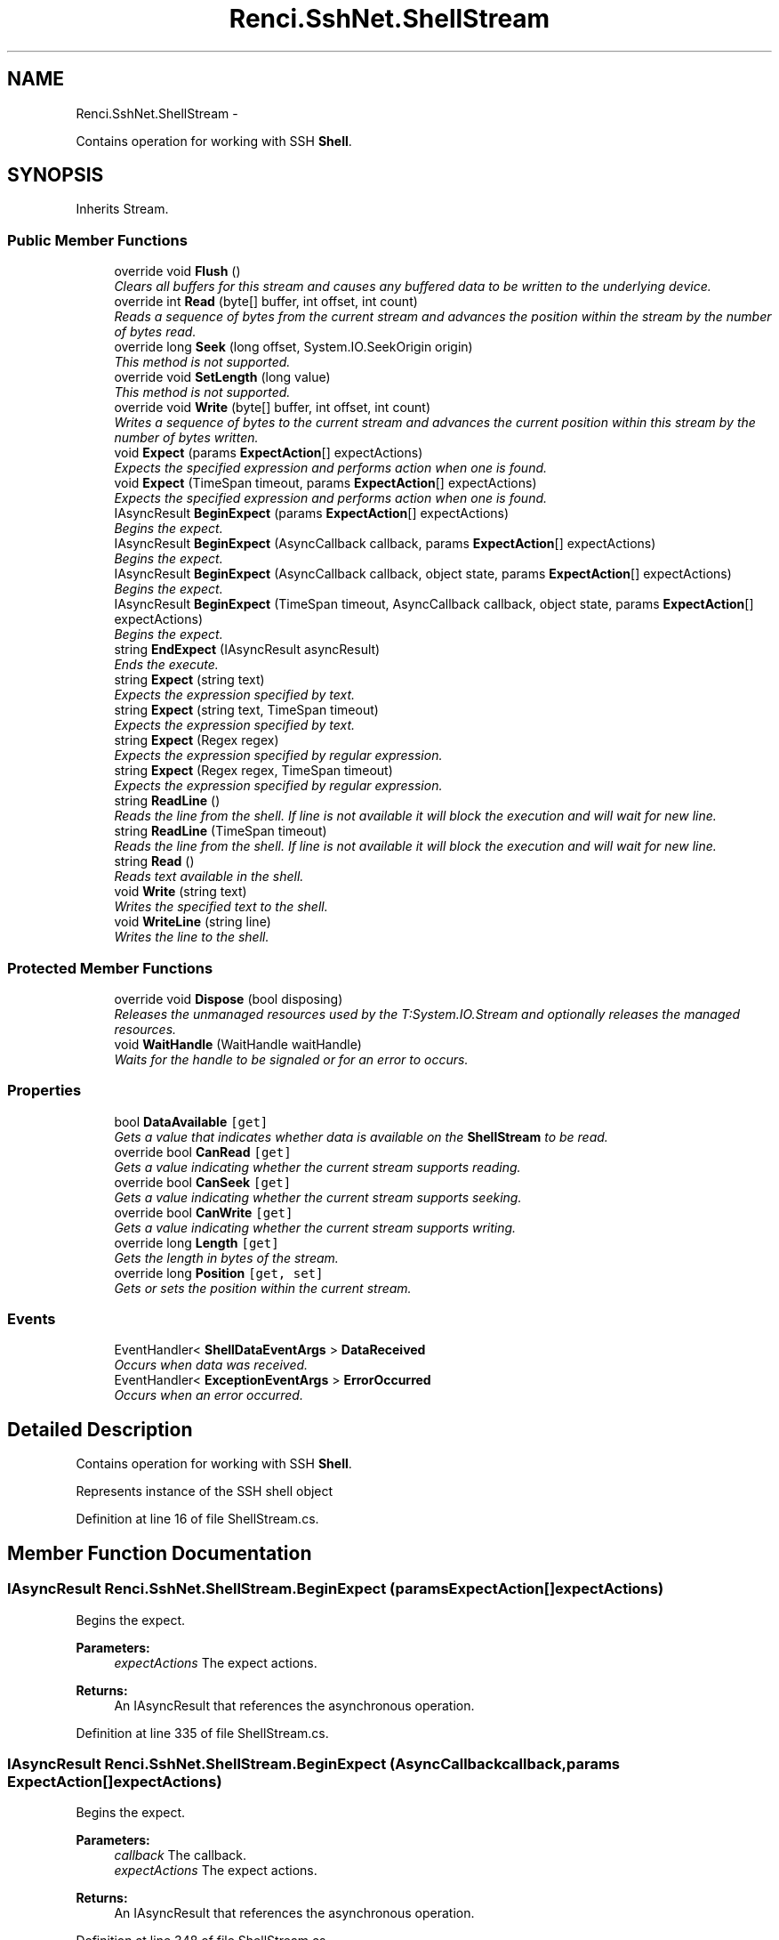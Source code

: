 .TH "Renci.SshNet.ShellStream" 3 "Fri Jul 5 2013" "Version 1.0" "HSA.InfoSys" \" -*- nroff -*-
.ad l
.nh
.SH NAME
Renci.SshNet.ShellStream \- 
.PP
Contains operation for working with SSH \fBShell\fP\&.  

.SH SYNOPSIS
.br
.PP
.PP
Inherits Stream\&.
.SS "Public Member Functions"

.in +1c
.ti -1c
.RI "override void \fBFlush\fP ()"
.br
.RI "\fIClears all buffers for this stream and causes any buffered data to be written to the underlying device\&. \fP"
.ti -1c
.RI "override int \fBRead\fP (byte[] buffer, int offset, int count)"
.br
.RI "\fIReads a sequence of bytes from the current stream and advances the position within the stream by the number of bytes read\&. \fP"
.ti -1c
.RI "override long \fBSeek\fP (long offset, System\&.IO\&.SeekOrigin origin)"
.br
.RI "\fIThis method is not supported\&. \fP"
.ti -1c
.RI "override void \fBSetLength\fP (long value)"
.br
.RI "\fIThis method is not supported\&. \fP"
.ti -1c
.RI "override void \fBWrite\fP (byte[] buffer, int offset, int count)"
.br
.RI "\fIWrites a sequence of bytes to the current stream and advances the current position within this stream by the number of bytes written\&. \fP"
.ti -1c
.RI "void \fBExpect\fP (params \fBExpectAction\fP[] expectActions)"
.br
.RI "\fIExpects the specified expression and performs action when one is found\&. \fP"
.ti -1c
.RI "void \fBExpect\fP (TimeSpan timeout, params \fBExpectAction\fP[] expectActions)"
.br
.RI "\fIExpects the specified expression and performs action when one is found\&. \fP"
.ti -1c
.RI "IAsyncResult \fBBeginExpect\fP (params \fBExpectAction\fP[] expectActions)"
.br
.RI "\fIBegins the expect\&. \fP"
.ti -1c
.RI "IAsyncResult \fBBeginExpect\fP (AsyncCallback callback, params \fBExpectAction\fP[] expectActions)"
.br
.RI "\fIBegins the expect\&. \fP"
.ti -1c
.RI "IAsyncResult \fBBeginExpect\fP (AsyncCallback callback, object state, params \fBExpectAction\fP[] expectActions)"
.br
.RI "\fIBegins the expect\&. \fP"
.ti -1c
.RI "IAsyncResult \fBBeginExpect\fP (TimeSpan timeout, AsyncCallback callback, object state, params \fBExpectAction\fP[] expectActions)"
.br
.RI "\fIBegins the expect\&. \fP"
.ti -1c
.RI "string \fBEndExpect\fP (IAsyncResult asyncResult)"
.br
.RI "\fIEnds the execute\&. \fP"
.ti -1c
.RI "string \fBExpect\fP (string text)"
.br
.RI "\fIExpects the expression specified by text\&. \fP"
.ti -1c
.RI "string \fBExpect\fP (string text, TimeSpan timeout)"
.br
.RI "\fIExpects the expression specified by text\&. \fP"
.ti -1c
.RI "string \fBExpect\fP (Regex regex)"
.br
.RI "\fIExpects the expression specified by regular expression\&. \fP"
.ti -1c
.RI "string \fBExpect\fP (Regex regex, TimeSpan timeout)"
.br
.RI "\fIExpects the expression specified by regular expression\&. \fP"
.ti -1c
.RI "string \fBReadLine\fP ()"
.br
.RI "\fIReads the line from the shell\&. If line is not available it will block the execution and will wait for new line\&. \fP"
.ti -1c
.RI "string \fBReadLine\fP (TimeSpan timeout)"
.br
.RI "\fIReads the line from the shell\&. If line is not available it will block the execution and will wait for new line\&. \fP"
.ti -1c
.RI "string \fBRead\fP ()"
.br
.RI "\fIReads text available in the shell\&. \fP"
.ti -1c
.RI "void \fBWrite\fP (string text)"
.br
.RI "\fIWrites the specified text to the shell\&. \fP"
.ti -1c
.RI "void \fBWriteLine\fP (string line)"
.br
.RI "\fIWrites the line to the shell\&. \fP"
.in -1c
.SS "Protected Member Functions"

.in +1c
.ti -1c
.RI "override void \fBDispose\fP (bool disposing)"
.br
.RI "\fIReleases the unmanaged resources used by the T:System\&.IO\&.Stream and optionally releases the managed resources\&. \fP"
.ti -1c
.RI "void \fBWaitHandle\fP (WaitHandle waitHandle)"
.br
.RI "\fIWaits for the handle to be signaled or for an error to occurs\&. \fP"
.in -1c
.SS "Properties"

.in +1c
.ti -1c
.RI "bool \fBDataAvailable\fP\fC [get]\fP"
.br
.RI "\fIGets a value that indicates whether data is available on the \fBShellStream\fP to be read\&. \fP"
.ti -1c
.RI "override bool \fBCanRead\fP\fC [get]\fP"
.br
.RI "\fIGets a value indicating whether the current stream supports reading\&. \fP"
.ti -1c
.RI "override bool \fBCanSeek\fP\fC [get]\fP"
.br
.RI "\fIGets a value indicating whether the current stream supports seeking\&. \fP"
.ti -1c
.RI "override bool \fBCanWrite\fP\fC [get]\fP"
.br
.RI "\fIGets a value indicating whether the current stream supports writing\&. \fP"
.ti -1c
.RI "override long \fBLength\fP\fC [get]\fP"
.br
.RI "\fIGets the length in bytes of the stream\&. \fP"
.ti -1c
.RI "override long \fBPosition\fP\fC [get, set]\fP"
.br
.RI "\fIGets or sets the position within the current stream\&. \fP"
.in -1c
.SS "Events"

.in +1c
.ti -1c
.RI "EventHandler< \fBShellDataEventArgs\fP > \fBDataReceived\fP"
.br
.RI "\fIOccurs when data was received\&. \fP"
.ti -1c
.RI "EventHandler< \fBExceptionEventArgs\fP > \fBErrorOccurred\fP"
.br
.RI "\fIOccurs when an error occurred\&. \fP"
.in -1c
.SH "Detailed Description"
.PP 
Contains operation for working with SSH \fBShell\fP\&. 

Represents instance of the SSH shell object 
.PP
Definition at line 16 of file ShellStream\&.cs\&.
.SH "Member Function Documentation"
.PP 
.SS "IAsyncResult Renci\&.SshNet\&.ShellStream\&.BeginExpect (params \fBExpectAction\fP[]expectActions)"

.PP
Begins the expect\&. 
.PP
\fBParameters:\fP
.RS 4
\fIexpectActions\fP The expect actions\&.
.RE
.PP
\fBReturns:\fP
.RS 4
An IAsyncResult that references the asynchronous operation\&. 
.RE
.PP

.PP
Definition at line 335 of file ShellStream\&.cs\&.
.SS "IAsyncResult Renci\&.SshNet\&.ShellStream\&.BeginExpect (AsyncCallbackcallback, params \fBExpectAction\fP[]expectActions)"

.PP
Begins the expect\&. 
.PP
\fBParameters:\fP
.RS 4
\fIcallback\fP The callback\&.
.br
\fIexpectActions\fP The expect actions\&.
.RE
.PP
\fBReturns:\fP
.RS 4
An IAsyncResult that references the asynchronous operation\&. 
.RE
.PP

.PP
Definition at line 348 of file ShellStream\&.cs\&.
.SS "IAsyncResult Renci\&.SshNet\&.ShellStream\&.BeginExpect (AsyncCallbackcallback, objectstate, params \fBExpectAction\fP[]expectActions)"

.PP
Begins the expect\&. 
.PP
\fBParameters:\fP
.RS 4
\fIcallback\fP The callback\&.
.br
\fIstate\fP The state\&.
.br
\fIexpectActions\fP The expect actions\&.
.RE
.PP
\fBReturns:\fP
.RS 4
An IAsyncResult that references the asynchronous operation\&. 
.RE
.PP

.PP
Definition at line 362 of file ShellStream\&.cs\&.
.SS "IAsyncResult Renci\&.SshNet\&.ShellStream\&.BeginExpect (TimeSpantimeout, AsyncCallbackcallback, objectstate, params \fBExpectAction\fP[]expectActions)"

.PP
Begins the expect\&. 
.PP
\fBParameters:\fP
.RS 4
\fItimeout\fP The timeout\&.
.br
\fIcallback\fP The callback\&.
.br
\fIstate\fP The state\&.
.br
\fIexpectActions\fP The expect actions\&.
.RE
.PP
\fBReturns:\fP
.RS 4
An IAsyncResult that references the asynchronous operation\&. 
.RE
.PP

.PP
Definition at line 377 of file ShellStream\&.cs\&.
.SS "override void Renci\&.SshNet\&.ShellStream\&.Dispose (booldisposing)\fC [protected]\fP"

.PP
Releases the unmanaged resources used by the T:System\&.IO\&.Stream and optionally releases the managed resources\&. 
.PP
\fBParameters:\fP
.RS 4
\fIdisposing\fP true to release both managed and unmanaged resources; false to release only unmanaged resources\&.
.RE
.PP

.PP
Definition at line 670 of file ShellStream\&.cs\&.
.SS "string Renci\&.SshNet\&.ShellStream\&.EndExpect (IAsyncResultasyncResult)"

.PP
Ends the execute\&. 
.PP
\fBParameters:\fP
.RS 4
\fIasyncResult\fP The async result\&.
.RE
.PP
\fBExceptions:\fP
.RS 4
\fISystem\&.ArgumentException\fP Either the IAsyncResult object did not come from the corresponding async method on this type, or EndExecute was called multiple times with the same IAsyncResult\&.
.RE
.PP

.PP
Definition at line 465 of file ShellStream\&.cs\&.
.SS "void Renci\&.SshNet\&.ShellStream\&.Expect (params \fBExpectAction\fP[]expectActions)"

.PP
Expects the specified expression and performs action when one is found\&. 
.PP
\fBParameters:\fP
.RS 4
\fIexpectActions\fP The expected expressions and actions to perform\&.
.RE
.PP

.PP
Definition at line 263 of file ShellStream\&.cs\&.
.SS "void Renci\&.SshNet\&.ShellStream\&.Expect (TimeSpantimeout, params \fBExpectAction\fP[]expectActions)"

.PP
Expects the specified expression and performs action when one is found\&. 
.PP
\fBParameters:\fP
.RS 4
\fItimeout\fP Time to wait for input\&.
.br
\fIexpectActions\fP The expected expressions and actions to perform, if the specified time elapsed and expected condition have not met, that method will exit without executing any action\&.
.RE
.PP

.PP
Definition at line 273 of file ShellStream\&.cs\&.
.SS "string Renci\&.SshNet\&.ShellStream\&.Expect (stringtext)"

.PP
Expects the expression specified by text\&. 
.PP
\fBParameters:\fP
.RS 4
\fItext\fP The text to expect\&.
.RE
.PP
\fBReturns:\fP
.RS 4
Text available in the shell that ends with expected text\&. 
.RE
.PP

.PP
Definition at line 483 of file ShellStream\&.cs\&.
.SS "string Renci\&.SshNet\&.ShellStream\&.Expect (stringtext, TimeSpantimeout)"

.PP
Expects the expression specified by text\&. 
.PP
\fBParameters:\fP
.RS 4
\fItext\fP The text to expect\&.
.br
\fItimeout\fP Time to wait for input\&.
.RE
.PP
\fBReturns:\fP
.RS 4
Text available in the shell that ends with expected text, if the specified time elapsed returns null\&. 
.RE
.PP

.PP
Definition at line 496 of file ShellStream\&.cs\&.
.SS "string Renci\&.SshNet\&.ShellStream\&.Expect (Regexregex)"

.PP
Expects the expression specified by regular expression\&. 
.PP
\fBParameters:\fP
.RS 4
\fIregex\fP The regular expression to expect\&.
.RE
.PP
\fBReturns:\fP
.RS 4
Text available in the shell that contains all the text that ends with expected expression\&.
.RE
.PP

.PP
Definition at line 506 of file ShellStream\&.cs\&.
.SS "string Renci\&.SshNet\&.ShellStream\&.Expect (Regexregex, TimeSpantimeout)"

.PP
Expects the expression specified by regular expression\&. 
.PP
\fBParameters:\fP
.RS 4
\fIregex\fP The regular expression to expect\&.
.br
\fItimeout\fP Time to wait for input\&.
.RE
.PP
\fBReturns:\fP
.RS 4
Text available in the shell that contains all the text that ends with expected expression, if the specified time elapsed returns null\&. 
.RE
.PP

.PP
Definition at line 519 of file ShellStream\&.cs\&.
.SS "override void Renci\&.SshNet\&.ShellStream\&.Flush ()"

.PP
Clears all buffers for this stream and causes any buffered data to be written to the underlying device\&. 
.PP
\fBExceptions:\fP
.RS 4
\fIT:System\&.IO\&.IOException\fP An I/O error occurs\&. 
.RE
.PP

.PP
Definition at line 110 of file ShellStream\&.cs\&.
.SS "override int Renci\&.SshNet\&.ShellStream\&.Read (byte[]buffer, intoffset, intcount)"

.PP
Reads a sequence of bytes from the current stream and advances the position within the stream by the number of bytes read\&. 
.PP
\fBParameters:\fP
.RS 4
\fIbuffer\fP An array of bytes\&. When this method returns, the buffer contains the specified byte array with the values between \fIoffset\fP  and (\fIoffset\fP  + \fIcount\fP  - 1) replaced by the bytes read from the current source\&.
.br
\fIoffset\fP The zero-based byte offset in \fIbuffer\fP  at which to begin storing the data read from the current stream\&.
.br
\fIcount\fP The maximum number of bytes to be read from the current stream\&.
.RE
.PP
\fBReturns:\fP
.RS 4
The total number of bytes read into the buffer\&. This can be less than the number of bytes requested if that many bytes are not currently available, or zero (0) if the end of the stream has been reached\&. 
.RE
.PP
\fBExceptions:\fP
.RS 4
\fIT:System\&.ArgumentException\fP The sum of \fIoffset\fP  and \fIcount\fP  is larger than the buffer length\&. 
.RE
.PP
.PP
\fBExceptions:\fP
.RS 4
\fIT:System\&.ArgumentNullException\fP \fIbuffer\fP  is null\&. 
.RE
.PP
.PP
\fBExceptions:\fP
.RS 4
\fIT:System\&.ArgumentOutOfRangeException\fP \fIoffset\fP  or \fIcount\fP  is negative\&. 
.RE
.PP
.PP
\fBExceptions:\fP
.RS 4
\fIT:System\&.IO\&.IOException\fP An I/O error occurs\&. 
.RE
.PP
.PP
\fBExceptions:\fP
.RS 4
\fIT:System\&.NotSupportedException\fP The stream does not support reading\&. 
.RE
.PP
.PP
\fBExceptions:\fP
.RS 4
\fIT:System\&.ObjectDisposedException\fP Methods were called after the stream was closed\&. 
.RE
.PP

.PP
Definition at line 177 of file ShellStream\&.cs\&.
.SS "string Renci\&.SshNet\&.ShellStream\&.Read ()"

.PP
Reads text available in the shell\&. 
.PP
\fBReturns:\fP
.RS 4
The text available in the shell\&.
.RE
.PP

.PP
Definition at line 628 of file ShellStream\&.cs\&.
.SS "string Renci\&.SshNet\&.ShellStream\&.ReadLine ()"

.PP
Reads the line from the shell\&. If line is not available it will block the execution and will wait for new line\&. 
.PP
\fBReturns:\fP
.RS 4
The line read from the shell\&.
.RE
.PP

.PP
Definition at line 567 of file ShellStream\&.cs\&.
.SS "string Renci\&.SshNet\&.ShellStream\&.ReadLine (TimeSpantimeout)"

.PP
Reads the line from the shell\&. If line is not available it will block the execution and will wait for new line\&. 
.PP
\fBParameters:\fP
.RS 4
\fItimeout\fP Time to wait for input\&.
.RE
.PP
\fBReturns:\fP
.RS 4
The line read from the shell, if the specified time elapsed returns null\&. 
.RE
.PP

.PP
Definition at line 579 of file ShellStream\&.cs\&.
.SS "override long Renci\&.SshNet\&.ShellStream\&.Seek (longoffset, System\&.IO\&.SeekOriginorigin)"

.PP
This method is not supported\&. 
.PP
\fBParameters:\fP
.RS 4
\fIoffset\fP A byte offset relative to the \fIorigin\fP  parameter\&.
.br
\fIorigin\fP A value of type T:System\&.IO\&.SeekOrigin indicating the reference point used to obtain the new position\&.
.RE
.PP
\fBReturns:\fP
.RS 4
The new position within the current stream\&. 
.RE
.PP
\fBExceptions:\fP
.RS 4
\fIT:System\&.IO\&.IOException\fP An I/O error occurs\&. 
.RE
.PP
.PP
\fBExceptions:\fP
.RS 4
\fIT:System\&.NotSupportedException\fP The stream does not support seeking, such as if the stream is constructed from a pipe or console output\&. 
.RE
.PP
.PP
\fBExceptions:\fP
.RS 4
\fIT:System\&.ObjectDisposedException\fP Methods were called after the stream was closed\&. 
.RE
.PP

.PP
Definition at line 205 of file ShellStream\&.cs\&.
.SS "override void Renci\&.SshNet\&.ShellStream\&.SetLength (longvalue)"

.PP
This method is not supported\&. 
.PP
\fBParameters:\fP
.RS 4
\fIvalue\fP The desired length of the current stream in bytes\&.
.RE
.PP
\fBExceptions:\fP
.RS 4
\fIT:System\&.IO\&.IOException\fP An I/O error occurs\&. 
.RE
.PP
.PP
\fBExceptions:\fP
.RS 4
\fIT:System\&.NotSupportedException\fP The stream does not support both writing and seeking, such as if the stream is constructed from a pipe or console output\&. 
.RE
.PP
.PP
\fBExceptions:\fP
.RS 4
\fIT:System\&.ObjectDisposedException\fP Methods were called after the stream was closed\&. 
.RE
.PP

.PP
Definition at line 219 of file ShellStream\&.cs\&.
.SS "void Renci\&.SshNet\&.ShellStream\&.WaitHandle (WaitHandlewaitHandle)\fC [protected]\fP"

.PP
Waits for the handle to be signaled or for an error to occurs\&. 
.PP
\fBParameters:\fP
.RS 4
\fIwaitHandle\fP The wait handle\&.
.RE
.PP

.PP
Definition at line 697 of file ShellStream\&.cs\&.
.SS "override void Renci\&.SshNet\&.ShellStream\&.Write (byte[]buffer, intoffset, intcount)"

.PP
Writes a sequence of bytes to the current stream and advances the current position within this stream by the number of bytes written\&. 
.PP
\fBParameters:\fP
.RS 4
\fIbuffer\fP An array of bytes\&. This method copies \fIcount\fP  bytes from \fIbuffer\fP  to the current stream\&.
.br
\fIoffset\fP The zero-based byte offset in \fIbuffer\fP  at which to begin copying bytes to the current stream\&.
.br
\fIcount\fP The number of bytes to be written to the current stream\&.
.RE
.PP
\fBExceptions:\fP
.RS 4
\fIT:System\&.ArgumentException\fP The sum of \fIoffset\fP  and \fIcount\fP  is greater than the buffer length\&. 
.RE
.PP
.PP
\fBExceptions:\fP
.RS 4
\fIT:System\&.ArgumentNullException\fP \fIbuffer\fP  is null\&. 
.RE
.PP
.PP
\fBExceptions:\fP
.RS 4
\fIT:System\&.ArgumentOutOfRangeException\fP \fIoffset\fP  or \fIcount\fP  is negative\&. 
.RE
.PP
.PP
\fBExceptions:\fP
.RS 4
\fIT:System\&.IO\&.IOException\fP An I/O error occurs\&. 
.RE
.PP
.PP
\fBExceptions:\fP
.RS 4
\fIT:System\&.NotSupportedException\fP The stream does not support writing\&. 
.RE
.PP
.PP
\fBExceptions:\fP
.RS 4
\fIT:System\&.ObjectDisposedException\fP Methods were called after the stream was closed\&. 
.RE
.PP

.PP
Definition at line 243 of file ShellStream\&.cs\&.
.SS "void Renci\&.SshNet\&.ShellStream\&.Write (stringtext)"

.PP
Writes the specified text to the shell\&. 
.PP
\fBParameters:\fP
.RS 4
\fItext\fP The text to be written to the shell\&.
.RE
.PP

.PP
Definition at line 645 of file ShellStream\&.cs\&.
.SS "void Renci\&.SshNet\&.ShellStream\&.WriteLine (stringline)"

.PP
Writes the line to the shell\&. 
.PP
\fBParameters:\fP
.RS 4
\fIline\fP The line to be written to the shell\&.
.RE
.PP

.PP
Definition at line 660 of file ShellStream\&.cs\&.
.SH "Property Documentation"
.PP 
.SS "override bool Renci\&.SshNet\&.ShellStream\&.CanRead\fC [get]\fP"

.PP
Gets a value indicating whether the current stream supports reading\&. 
.PP
\fBReturns:\fP
.RS 4
true if the stream supports reading; otherwise, false\&.
.RE
.PP

.PP
Definition at line 84 of file ShellStream\&.cs\&.
.SS "override bool Renci\&.SshNet\&.ShellStream\&.CanSeek\fC [get]\fP"

.PP
Gets a value indicating whether the current stream supports seeking\&. 
.PP
\fBReturns:\fP
.RS 4
true if the stream supports seeking; otherwise, false\&.
.RE
.PP

.PP
Definition at line 93 of file ShellStream\&.cs\&.
.SS "override bool Renci\&.SshNet\&.ShellStream\&.CanWrite\fC [get]\fP"

.PP
Gets a value indicating whether the current stream supports writing\&. 
.PP
\fBReturns:\fP
.RS 4
true if the stream supports writing; otherwise, false\&.
.RE
.PP

.PP
Definition at line 102 of file ShellStream\&.cs\&.
.SS "bool Renci\&.SshNet\&.ShellStream\&.DataAvailable\fC [get]\fP"

.PP
Gets a value that indicates whether data is available on the \fBShellStream\fP to be read\&. \fCtrue\fP if data is available to be read; otherwise, \fCfalse\fP\&. 
.PP
Definition at line 49 of file ShellStream\&.cs\&.
.SS "override long Renci\&.SshNet\&.ShellStream\&.Length\fC [get]\fP"

.PP
Gets the length in bytes of the stream\&. 
.PP
\fBReturns:\fP
.RS 4
A long value representing the length of the stream in bytes\&.
.RE
.PP
.PP
\fBExceptions:\fP
.RS 4
\fIT:System\&.NotSupportedException\fP A class derived from Stream does not support seeking\&. 
.RE
.PP
.PP
\fBExceptions:\fP
.RS 4
\fIT:System\&.ObjectDisposedException\fP Methods were called after the stream was closed\&. 
.RE
.PP

.PP
Definition at line 129 of file ShellStream\&.cs\&.
.SS "override long Renci\&.SshNet\&.ShellStream\&.Position\fC [get]\fP, \fC [set]\fP"

.PP
Gets or sets the position within the current stream\&. 
.PP
\fBReturns:\fP
.RS 4
The current position within the stream\&.
.RE
.PP
.PP
\fBExceptions:\fP
.RS 4
\fIT:System\&.IO\&.IOException\fP An I/O error occurs\&. 
.RE
.PP
.PP
\fBExceptions:\fP
.RS 4
\fIT:System\&.NotSupportedException\fP The stream does not support seeking\&. 
.RE
.PP
.PP
\fBExceptions:\fP
.RS 4
\fIT:System\&.ObjectDisposedException\fP Methods were called after the stream was closed\&. 
.RE
.PP

.PP
Definition at line 150 of file ShellStream\&.cs\&.
.SH "Event Documentation"
.PP 
.SS "EventHandler<\fBShellDataEventArgs\fP> Renci\&.SshNet\&.ShellStream\&.DataReceived"

.PP
Occurs when data was received\&. 
.PP
Definition at line 35 of file ShellStream\&.cs\&.
.SS "EventHandler<\fBExceptionEventArgs\fP> Renci\&.SshNet\&.ShellStream\&.ErrorOccurred"

.PP
Occurs when an error occurred\&. 
.PP
Definition at line 40 of file ShellStream\&.cs\&.

.SH "Author"
.PP 
Generated automatically by Doxygen for HSA\&.InfoSys from the source code\&.
